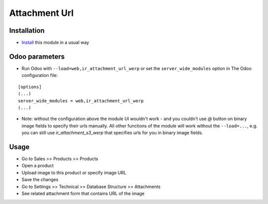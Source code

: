 ================
 Attachment Url
================

Installation
============

* `Install <https://odoo-development.readthedocs.io/en/latest/odoo/usage/install-module.html>`__ this module in a usual way

Odoo parameters
===============

* Run Odoo with ``--load=web,ir_attachment_url_werp``
  or set the ``server_wide_modules``
  option in The Odoo configuration file:

::

  [options]
  (...)
  server_wide_modules = web,ir_attachment_url_werp
  (...)

* Note: without the configuration above the module UI wouldn't work - and you couldn't use `@` button on binary image fields to specify their urls manually.
  All other functions of the module will work without the ``--load=...``, e.g. you can still use `ir_attachment_s3_werp` that specifies urls for you in binary image fields.

Usage
=====

* Go to Sales >> Products >> Products
* Open a product
* Upload image to this product or specify image URL
* Save the changes
* Go to Settings >> Technical >> Database Structure >> Attachments
* See related attachment form that contains URL of the image
